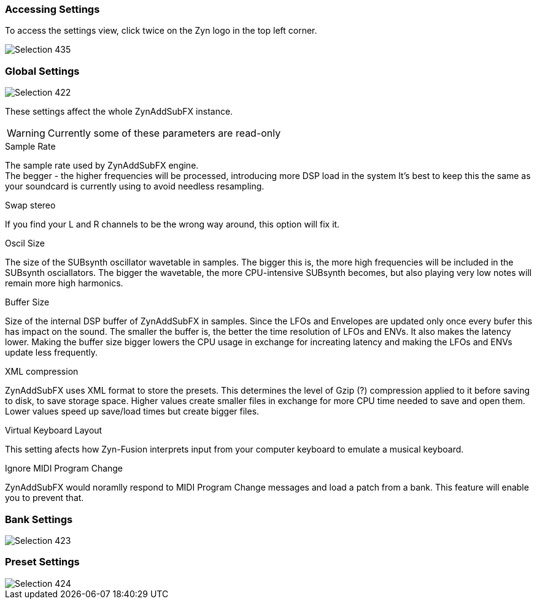 === Accessing Settings

To access the settings view, click twice on the Zyn logo in the top left corner.

image::imgs/Selection_435.png[]

=== Global Settings
image::imgs/Selection_422.png[]

These settings affect the whole ZynAddSubFX instance.

WARNING: Currently some of these parameters are read-only

// issue: https://github.com/zynaddsubfx/zyn-fusion-issues/issues/161

.Sample Rate
The sample rate used by ZynAddSubFX engine. +
The begger - the higher frequencies will be processed, introducing more DSP load in the system
It's best to keep this the same as your soundcard is currently using to avoid needless resampling.

.Swap stereo
If you find your L and R channels to be the wrong way around, this option will fix it.

.Oscil Size
The size of the SUBsynth oscillator wavetable in samples. The bigger this is, the more high frequencies will be included in the SUBsynth osciallators. The bigger the wavetable, the more CPU-intensive SUBsynth becomes, but also playing very low notes will remain more high harmonics.

.Buffer Size
Size of the internal DSP buffer of ZynAddSubFX in samples. Since the LFOs and Envelopes are updated only once every bufer this has impact on the sound. The smaller the buffer is, the better the time resolution of LFOs and ENVs. It also makes the latency lower. Making the buffer size bigger lowers the CPU usage in exchange for increating latency and making the LFOs and ENVs update less frequently.

.XML compression
ZynAddSubFX uses XML format to store the presets. This determines the level of Gzip (?) compression applied to it before saving to disk, to save storage space. Higher values create smaller files in exchange for more CPU time needed to save and open them. Lower values speed up save/load times but create bigger files.

.Virtual Keyboard Layout
This setting afects how Zyn-Fusion interprets input from your computer keyboard to emulate a musical keyboard.

.Ignore MIDI Program Change
ZynAddSubFX would noramlly respond to MIDI Program Change messages and load a patch from a bank. This feature will enable you to prevent that.

=== Bank Settings
image::imgs/Selection_423.png[]

=== Preset Settings
image::imgs/Selection_424.png[]